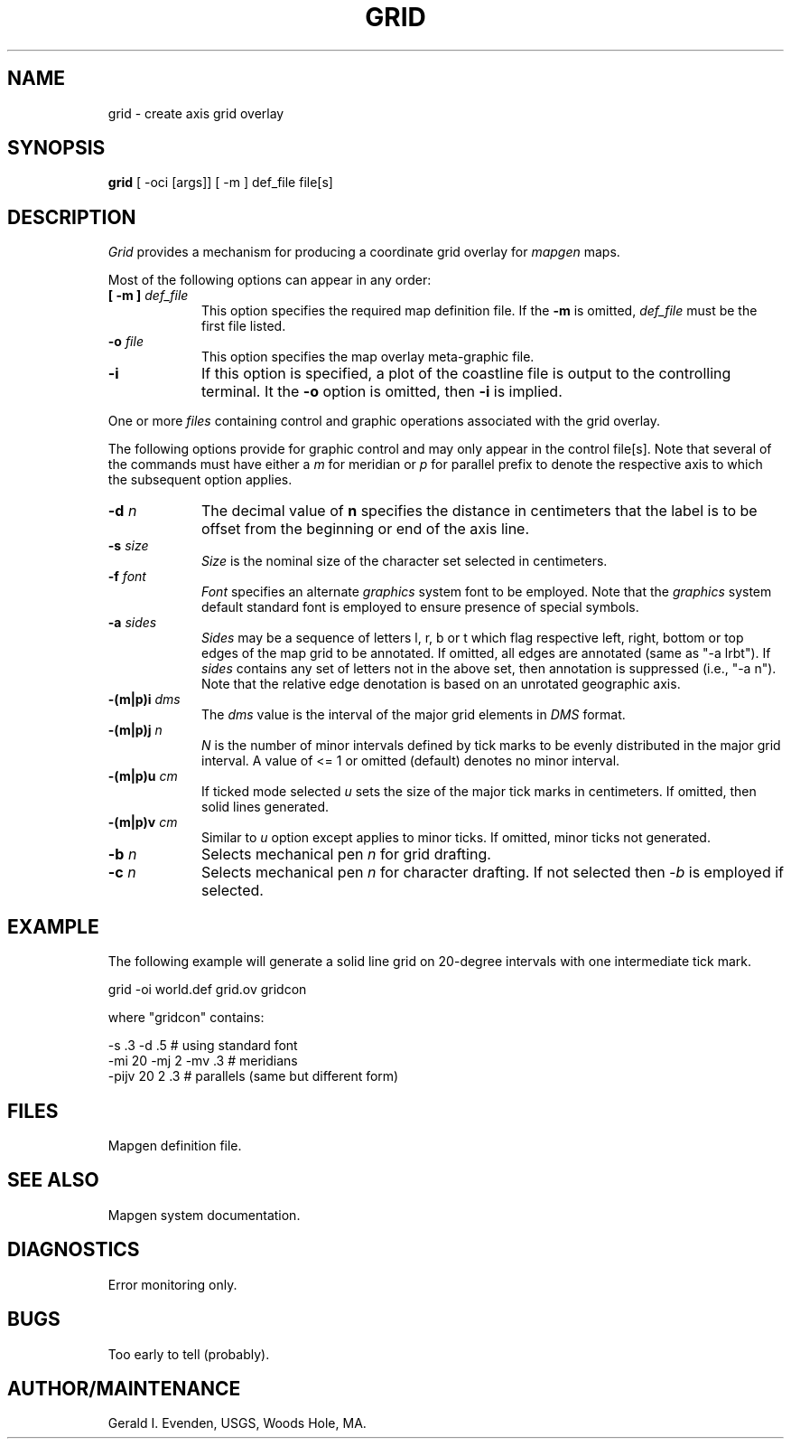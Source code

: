 .\" @(#)grid.1 - 1.1
.nr LL 5.5i
.TH GRID 1 2/20/89 "USGS/OEMG Systems"
.ad b
.hy 1
.SH NAME
grid - create axis grid overlay
.SH SYNOPSIS
.LP
.B grid
[ -oci [args]]
[ -m ] def_file
file[s]
.SH DESCRIPTION
.I Grid
provides a mechanism for producing a coordinate grid
overlay for
.I mapgen
maps.
.P
Most of the following options can appear in any order:
.TP
.BI "[ \-m ]" " def_file"
This option specifies the required map definition file.
If the
.B \-m
is omitted,
.I def_file
must be the first file listed.
.TP
.BI \-o " file"
This option specifies the map overlay meta-graphic file.
.TP
.BI \-i
If this option is specified, a plot of the coastline file is
output to the controlling terminal.
It the
.BI \-o
option is omitted, then
.BI \-i
is implied.
.P
One or more
.I files
containing control and graphic operations associated with the
grid overlay.

The following options provide for graphic control and may only appear
in the control file[s].
Note that several of the commands must have either a
.I m
for meridian or
.I p
for parallel prefix to denote the respective axis to which the
subsequent option applies.
.TP
.BI \-d " n"
The decimal value of 
.B n
specifies the distance in centimeters that the label is to be
offset from the beginning or end of the axis line.
.TP
.BI \-s " size"
.I Size
is the nominal size of the character set selected in centimeters.
.TP
.BI \-f " font"
.I Font
specifies an alternate
.I graphics
system font to be employed.
Note that the
.I graphics
system default standard font is employed to ensure presence
of special symbols.
.TP
.BI \-a " sides"
.I Sides
may be a sequence of letters l, r, b or t which flag respective
left, right, bottom or top edges of the map grid to be annotated.
If omitted, all edges are annotated (same as "-a lrbt").
If
.I sides
contains any set of letters not in the above set, then annotation
is suppressed (i.e., "-a n").
Note that the relative edge denotation is based on an unrotated
geographic axis.
.TP
.BI \-(m|p)i " dms"
The
.I dms
value is the interval of the major grid elements in
.I DMS
format.
.TP
.BI \-(m|p)j " n"
.I N
is the number of minor intervals defined by
tick marks to be evenly distributed
in the major grid interval.
A value of <= 1 or omitted (default) denotes no minor interval.
.TP
.BI \-(m|p)u " cm"
If ticked mode selected
.I u
sets the size of the major tick marks in centimeters.
If omitted, then solid lines generated.
.TP
.BI \-(m|p)v " cm"
Similar to
.I u
option except applies to minor ticks.
If omitted, minor ticks not generated.
.TP
.BI \-b " n"
Selects mechanical pen
.I n
for grid drafting.
.TP
.BI \-c " n"
Selects mechanical pen
.I n
for character drafting.
If not selected then
.I \-b
is employed if selected.
.SH EXAMPLE
The following example will generate a solid line grid on
20-degree intervals with one intermediate tick mark.
.sp
	grid -oi world.def grid.ov gridcon
.sp
where "gridcon" contains:
.sp
 	-s .3 -d .5 # using standard font
 	-mi 20 -mj 2 -mv .3 # meridians
 	-pijv 20 2 .3 # parallels (same but different form)
.SH FILES
 Mapgen definition file.
.SH SEE ALSO
 Mapgen system documentation.
.SH DIAGNOSTICS
Error monitoring only.
.SH BUGS
Too early to tell (probably).
.SH AUTHOR/MAINTENANCE
Gerald I. Evenden, USGS, Woods Hole, MA.
